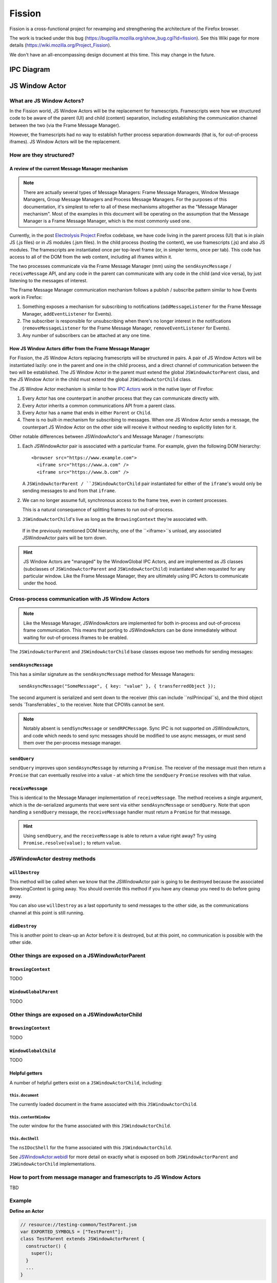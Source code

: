 =======
Fission
=======

Fission is a cross-functional project for revamping and strengthening the architecture of the Firefox browser.

The work is tracked under this bug (https://bugzilla.mozilla.org/show_bug.cgi?id=fission). See this Wiki page for more details (https://wiki.mozilla.org/Project_Fission).

We don't have an all-encompassing design document at this time. This may change in the future.

IPC Diagram
===========

.. image:: Fission-IPC-Diagram.svg

JS Window Actor
===============

What are JS Window Actors?
--------------------------

In the Fission world, JS Window Actors will be the replacement for framescripts. Framescripts were how we structured code to be aware of the parent (UI) and child (content) separation, including establishing the communication channel between the two (via the Frame Message Manager).

However, the framescripts had no way to establish further process separation downwards (that is, for out-of-process iframes). JS Window Actors will be the replacement.

How are they structured?
------------------------

A review of the current Message Manager mechanism
`````````````````````````````````````````````````

.. note::
   There are actually several types of Message Managers: Frame Message Managers, Window Message Managers, Group Message Managers and Process Message Managers. For the purposes of this documentation, it's simplest to refer to all of these mechanisms altogether as the "Message Manager mechanism". Most of the examples in this document will be operating on the assumption that the Message Manager is a Frame Message Manager, which is the most commonly used one.

Currently, in the post `Electrolysis Project`_ Firefox codebase, we have code living in the parent process (UI) that is in plain JS (.js files) or in JS modules (.jsm files). In the child process (hosting the content), we use framescripts (.js) and also JS modules. The framescripts are instantiated once per top-level frame (or, in simpler terms, once per tab). This code has access to all of the DOM from the web content, including all iframes within it.

The two processes communicate via the Frame Message Manager (mm) using the ``sendAsyncMessage`` / ``receiveMessage`` API, and any code in the parent can communicate with any code in the child (and vice versa), by just listening to the messages of interest.

The Frame Message Manager communication mechanism follows a publish / subscribe pattern similar to how Events work in Firefox:

1. Something exposes a mechanism for subscribing to notifications (``addMessageListener`` for the Frame Message Manager, ``addEventListener`` for Events).
2. The subscriber is responsible for unsubscribing when there's no longer interest in the notifications (``removeMessageListener`` for the Frame Message Manager, ``removeEventListener`` for Events).
3. Any number of subscribers can be attached at any one time.

.. figure:: Fission-framescripts.png
   :width: 320px
   :height: 200px

How JS Window Actors differ from the Frame Message Manager
``````````````````````````````````````````````````````````

For Fission, the JS Window Actors replacing framescripts will be structured in pairs. A pair of JS Window Actors will be instantiated lazily: one in the parent and one in the child process, and a direct channel of communication between the two will be established. The JS Window Actor in the parent must extend the global ``JSWindowActorParent`` class, and the JS Window Actor in the child must extend the global ``JSWindowActorChild`` class.

The JS Window Actor mechanism is similar to how `IPC Actors`_ work in the native layer of Firefox:

#. Every Actor has one counterpart in another process that they can communicate directly with.
#. Every Actor inherits a common communications API from a parent class.
#. Every Actor has a name that ends in either ``Parent`` or ``Child``.
#. There is no built-in mechanism for subscribing to messages. When one JS Window Actor sends a message, the counterpart JS Window Actor on the other side will receive it without needing to explicitly listen for it.

Other notable differences between JSWindowActor's and Message Manager / framescripts:

#. Each JSWindowActor pair is associated with a particular frame. For example, given the following DOM hierarchy::

     <browser src="https://www.example.com">
       <iframe src="https://www.a.com" />
       <iframe src="https://www.b.com" />

   A ``JSWindowActorParent / ``JSWindowActorChild`` pair instantiated for either of the ``iframe``'s would only be sending messages to and from that ``iframe``.

#. We can no longer assume full, synchronous access to the frame tree, even in content processes.

   This is a natural consequence of splitting frames to run out-of-process.

#. ``JSWindowActorChild``'s live as long as the ``BrowsingContext`` they're associated with.

  If in the previously mentioned DOM hierarchy, one of the ``<iframe>``s unload, any associated JSWindowActor pairs will be torn down.

.. hint::
   JS Window Actors are "managed" by the WindowGlobal IPC Actors, and are implemented as JS classes (subclasses of ``JSWindowActorParent`` and ``JSWindowActorChild``) instantiated when requested for any particular window. Like the Frame Message Manager, they are ultimately using IPC Actors to communicate under the hood.

.. figure:: Fission-actors-diagram.png
   :width: 233px
   :height: 240px

Cross-process communication with JS Window Actors
-------------------------------------------------

.. note::
    Like the Message Manager, JSWindowActors are implemented for both in-process and out-of-process frame communication. This means that porting to JSWindowActors can be done immediately without waiting for out-of-process iframes to be enabled.

The ``JSWindowActorParent`` and ``JSWindowActorChild`` base classes expose two methods for sending messages:

``sendAsyncMessage``
````````````````````

This has a similar signature as the ``sendAsyncMessage`` method for Message Managers::

    sendAsyncMessage("SomeMessage", { key: "value" }, { transferredObject });

The second argument is serialized and sent down to the receiver (this can include ``nsIPrincipal``s), and the third object sends `Transferrables`_ to the receiver. Note that CPOWs cannot be sent.

.. note::
    Notably absent is ``sendSyncMessage`` or ``sendRPCMessage``. Sync IPC is not supported on JSWindowActors, and code which needs to send sync messages should be modified to use async messages, or must send them over the per-process message manager.

``sendQuery``
`````````````

``sendQuery`` improves upon ``sendAsyncMessage`` by returning a ``Promise``. The receiver of the message must then return a ``Promise`` that can eventually resolve into a value - at which time the ``sendQuery`` ``Promise`` resolves with that value.

``receiveMessage``
``````````````````

This is identical to the Message Manager implementation of ``receiveMessage``. The method receives a single argument, which is the de-serialized arguments that were sent via either ``sendAsyncMessage`` or ``sendQuery``. Note that upon handling a ``sendQuery`` message, the ``receiveMessage`` handler must return a ``Promise`` for that message.

.. hint::
    Using ``sendQuery``, and the ``receiveMessage`` is able to return a value right away? Try using ``Promise.resolve(value);`` to return ``value``.

JSWindowActor destroy methods
-----------------------------

``willDestroy``
```````````````

This method will be called when we know that the JSWindowActor pair is going to be destroyed because the associated BrowsingContext is going away. You should override this method if you have any cleanup you need to do before going away.

You can also use ``willDestroy`` as a last opportunity to send messages to the other side, as the communications channel at this point is still running.

``didDestroy``
``````````````

This is another point to clean-up an Actor before it is destroyed, but at this point, no communication is possible with the other side.


Other things are exposed on a JSWindowActorParent
-------------------------------------------------

``BrowsingContext``
```````````````````

TODO

``WindowGlobalParent``
``````````````````````

TODO

Other things are exposed on a JSWindowActorChild
-------------------------------------------------

``BrowsingContext``
```````````````````

TODO

``WindowGlobalChild``
`````````````````````

TODO

Helpful getters
```````````````

A number of helpful getters exist on a ``JSWindowActorChild``, including:

``this.document``
^^^^^^^^^^^^^^^^^

The currently loaded document in the frame associated with this ``JSWindowActorChild``.

``this.contentWindow``
^^^^^^^^^^^^^^^^^^^^^^

The outer window for the frame associated with this ``JSWindowActorChild``.

``this.docShell``
^^^^^^^^^^^^^^^^^

The ``nsIDocShell`` for the frame associated with this ``JSWindowActorChild``.

See `JSWindowActor.webidl <https://searchfox.org/mozilla-central/source/dom/chrome-webidl/JSWindowActor.webidl>`_ for more detail on exactly what is exposed on both ``JSWindowActorParent`` and ``JSWindowActorChild`` implementations.

How to port from message manager and framescripts to JS Window Actors
---------------------------------------------------------------------

TBD

Example
-------

**Define an Actor**

.. code-block:: javascript

  // resource://testing-common/TestParent.jsm
  var EXPORTED_SYMBOLS = ["TestParent"];
  class TestParent extends JSWindowActorParent {
    constructor() {
      super();
    }
    ...
  }

.. code-block:: javascript

  // resource://testing-common/TestChild.jsm
  var EXPORTED_SYMBOLS = ["TestChild"];
  class TestChild extends JSWindowActorChild {
    constructor() {
      super();
    }
    ...
  }


**Registering an Actor**

.. code-block:: javascript

    ChromeUtils.registerWindowActor("Test", {
      parent: {
        moduleURI: "resource://testing-common/TestParent.jsm",
      },
      child: {
        moduleURI: "resource://testing-common/TestChild.jsm",

        events: {
          "mozshowdropdown": {},
        },

        observers: [
          "test-js-window-actor-child-observer",
        ],
      },

      allFrames: true,
    });


**Get a JS window actor for a specific window**

.. code-block:: javascript

  // get parent side actor
  let parentActor = this.browser.browsingContext.currentWindowGlobal.getActor("Test");

  // get child side actor
  let childActor = content.window.getWindowGlobalChild().getActor("Test");

.. _Electrolysis Project: https://wiki.mozilla.org/Electrolysis
.. _IPC Actors: https://developer.mozilla.org/en-US/docs/Mozilla/IPDL/Tutorial
.. _Transferrables https://developer.mozilla.org/en-US/docs/Web/API/Transferable